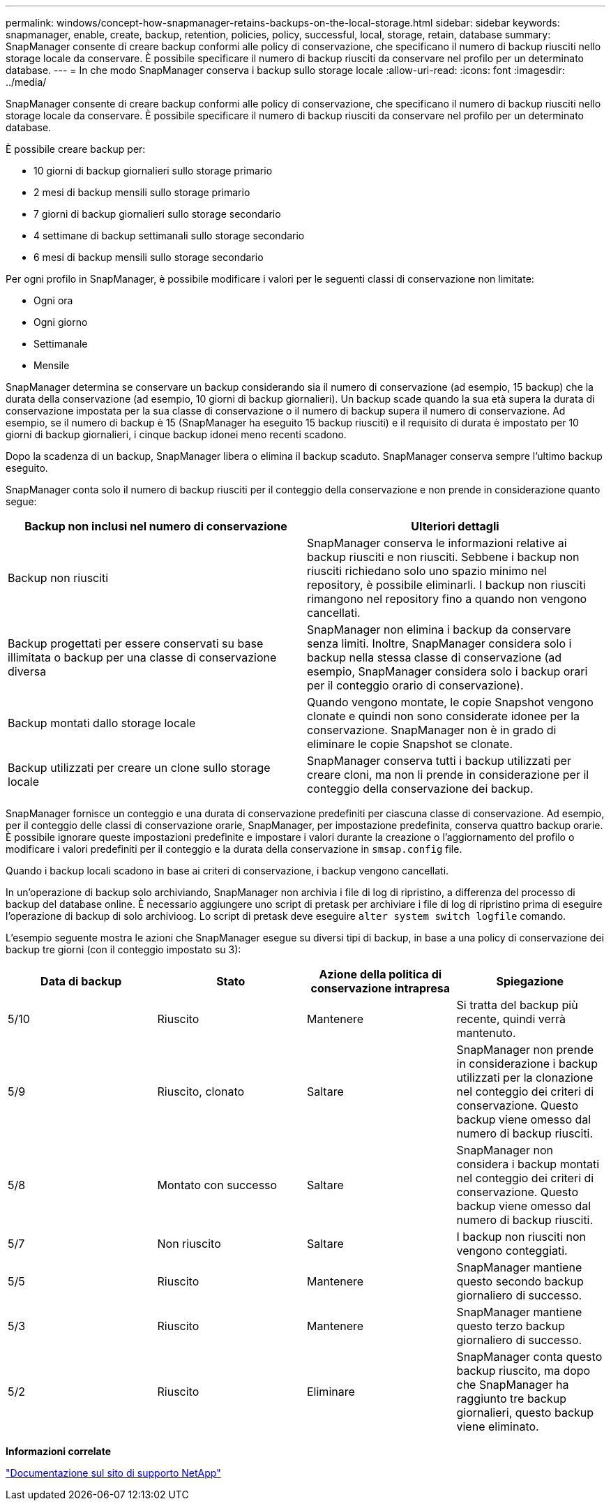 ---
permalink: windows/concept-how-snapmanager-retains-backups-on-the-local-storage.html 
sidebar: sidebar 
keywords: snapmanager, enable, create, backup, retention, policies, policy, successful, local, storage, retain, database 
summary: SnapManager consente di creare backup conformi alle policy di conservazione, che specificano il numero di backup riusciti nello storage locale da conservare. È possibile specificare il numero di backup riusciti da conservare nel profilo per un determinato database. 
---
= In che modo SnapManager conserva i backup sullo storage locale
:allow-uri-read: 
:icons: font
:imagesdir: ../media/


[role="lead"]
SnapManager consente di creare backup conformi alle policy di conservazione, che specificano il numero di backup riusciti nello storage locale da conservare. È possibile specificare il numero di backup riusciti da conservare nel profilo per un determinato database.

È possibile creare backup per:

* 10 giorni di backup giornalieri sullo storage primario
* 2 mesi di backup mensili sullo storage primario
* 7 giorni di backup giornalieri sullo storage secondario
* 4 settimane di backup settimanali sullo storage secondario
* 6 mesi di backup mensili sullo storage secondario


Per ogni profilo in SnapManager, è possibile modificare i valori per le seguenti classi di conservazione non limitate:

* Ogni ora
* Ogni giorno
* Settimanale
* Mensile


SnapManager determina se conservare un backup considerando sia il numero di conservazione (ad esempio, 15 backup) che la durata della conservazione (ad esempio, 10 giorni di backup giornalieri). Un backup scade quando la sua età supera la durata di conservazione impostata per la sua classe di conservazione o il numero di backup supera il numero di conservazione. Ad esempio, se il numero di backup è 15 (SnapManager ha eseguito 15 backup riusciti) e il requisito di durata è impostato per 10 giorni di backup giornalieri, i cinque backup idonei meno recenti scadono.

Dopo la scadenza di un backup, SnapManager libera o elimina il backup scaduto. SnapManager conserva sempre l'ultimo backup eseguito.

SnapManager conta solo il numero di backup riusciti per il conteggio della conservazione e non prende in considerazione quanto segue:

|===
| Backup non inclusi nel numero di conservazione | Ulteriori dettagli 


 a| 
Backup non riusciti
 a| 
SnapManager conserva le informazioni relative ai backup riusciti e non riusciti. Sebbene i backup non riusciti richiedano solo uno spazio minimo nel repository, è possibile eliminarli. I backup non riusciti rimangono nel repository fino a quando non vengono cancellati.



 a| 
Backup progettati per essere conservati su base illimitata o backup per una classe di conservazione diversa
 a| 
SnapManager non elimina i backup da conservare senza limiti. Inoltre, SnapManager considera solo i backup nella stessa classe di conservazione (ad esempio, SnapManager considera solo i backup orari per il conteggio orario di conservazione).



 a| 
Backup montati dallo storage locale
 a| 
Quando vengono montate, le copie Snapshot vengono clonate e quindi non sono considerate idonee per la conservazione. SnapManager non è in grado di eliminare le copie Snapshot se clonate.



 a| 
Backup utilizzati per creare un clone sullo storage locale
 a| 
SnapManager conserva tutti i backup utilizzati per creare cloni, ma non li prende in considerazione per il conteggio della conservazione dei backup.

|===
SnapManager fornisce un conteggio e una durata di conservazione predefiniti per ciascuna classe di conservazione. Ad esempio, per il conteggio delle classi di conservazione orarie, SnapManager, per impostazione predefinita, conserva quattro backup orarie. È possibile ignorare queste impostazioni predefinite e impostare i valori durante la creazione o l'aggiornamento del profilo o modificare i valori predefiniti per il conteggio e la durata della conservazione in `smsap.config` file.

Quando i backup locali scadono in base ai criteri di conservazione, i backup vengono cancellati.

In un'operazione di backup solo archiviando, SnapManager non archivia i file di log di ripristino, a differenza del processo di backup del database online. È necessario aggiungere uno script di pretask per archiviare i file di log di ripristino prima di eseguire l'operazione di backup di solo archivioog. Lo script di pretask deve eseguire `alter system switch logfile` comando.

L'esempio seguente mostra le azioni che SnapManager esegue su diversi tipi di backup, in base a una policy di conservazione dei backup tre giorni (con il conteggio impostato su 3):

|===
| Data di backup | Stato | Azione della politica di conservazione intrapresa | Spiegazione 


 a| 
5/10
 a| 
Riuscito
 a| 
Mantenere
 a| 
Si tratta del backup più recente, quindi verrà mantenuto.



 a| 
5/9
 a| 
Riuscito, clonato
 a| 
Saltare
 a| 
SnapManager non prende in considerazione i backup utilizzati per la clonazione nel conteggio dei criteri di conservazione. Questo backup viene omesso dal numero di backup riusciti.



 a| 
5/8
 a| 
Montato con successo
 a| 
Saltare
 a| 
SnapManager non considera i backup montati nel conteggio dei criteri di conservazione. Questo backup viene omesso dal numero di backup riusciti.



 a| 
5/7
 a| 
Non riuscito
 a| 
Saltare
 a| 
I backup non riusciti non vengono conteggiati.



 a| 
5/5
 a| 
Riuscito
 a| 
Mantenere
 a| 
SnapManager mantiene questo secondo backup giornaliero di successo.



 a| 
5/3
 a| 
Riuscito
 a| 
Mantenere
 a| 
SnapManager mantiene questo terzo backup giornaliero di successo.



 a| 
5/2
 a| 
Riuscito
 a| 
Eliminare
 a| 
SnapManager conta questo backup riuscito, ma dopo che SnapManager ha raggiunto tre backup giornalieri, questo backup viene eliminato.

|===
*Informazioni correlate*

http://mysupport.netapp.com/["Documentazione sul sito di supporto NetApp"^]
